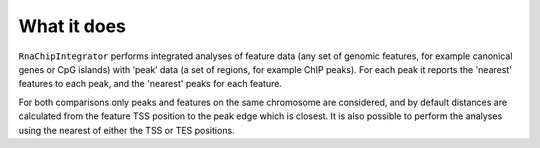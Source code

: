What it does
============

``RnaChipIntegrator`` performs integrated analyses of feature data (any set of
genomic features, for example canonical genes or CpG islands) with ‘peak’ data
(a set of regions, for example ChIP peaks). For each peak it reports the
'nearest' features to each peak, and the 'nearest' peaks for each feature.

For both comparisons only peaks and features on the same chromosome are
considered, and by default distances are calculated from the feature TSS
position to the peak edge which is closest. It is also possible to perform
the analyses using the nearest of either the TSS or TES positions.
